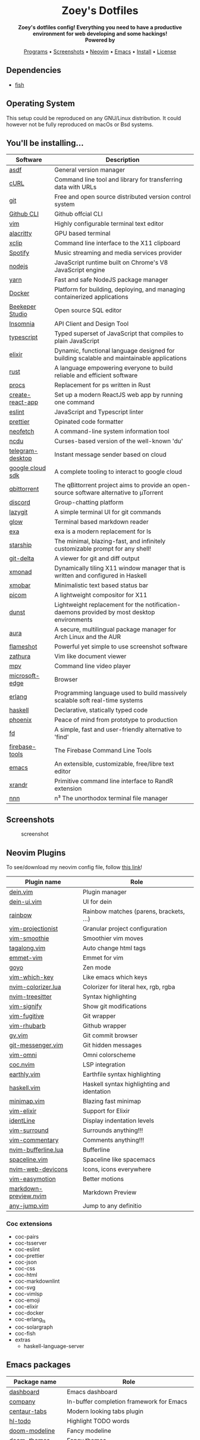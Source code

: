 #+author: Zoey de Souza Pessanha
#+email: mdsp@boosting.tech

#+begin_html
<h1 align="center">
  <br>
  <img src="./assets/logo.png" alt="Zoey's Logo" width="300">
  <br>
  Zoey's Dotfiles
  <br>
</h1>

<div align="center">
  <strong>Zoey's dotfiles config! Everything you need to have a productive environment for web developing and some hackings!</strong>
</div>

<div align="center">
  <img alt="License" src="https://img.shields.io/badge/license-MIT-%235FCC6F">
</div>

<div align="center">
  <strong>Powered by</strong>
  <br>
  <img src="https://img.shields.io/badge/-Arch-informational?style=for-the-badge&logo=Arch-Linux&logoColor=white&color=blue" alt="Arch Linux" />

  <img src="https://img.shields.io/badge/-Fish-informational?style=for-the-badge&logoColor=white&color=5927E3" alt="Fish shell" />

  <img src="https://img.shields.io/badge/-Haskell-informational?style=for-the-badge&logo=Haskell&logoColor=white&color=5D4F85" alt="Haskell" />

  <img src="https://img.shields.io/badge/-Elixir-informational?style=for-the-badge&logo=Elixir&logoColor=white&color=4B275F" alt="Elixir" />

  <img src="https://img.shields.io/badge/-Emacs-informational?style=for-the-badge&logo=GNU-Emacs&logoColor=white&color=7F5AB6" alt="Emacs" />
</div>

<p align="center">
  <a href="#programs">Programs</a> •
  <a href="#screenshots">Screenshots</a> •
  <a href="#neovim">Neovim</a> •
  <a href="#emacs">Emacs</a> •
  <a href="#install">Install</a> •
  <a href="#license">License</a>
</p>
#+end_html

** Dependencies
- [[https://github.com/fish-shell/fish-shell][fish]]

** Operating System

This setup could be reproduced on any GNU/Linux distribution. It could
however not be fully reproduced on macOs or Bsd systems.

** You'll be installing...
   :PROPERTIES:
   :CUSTOM_ID: programs
   :END:

   | Software         | Description                                                                                |
   |------------------+--------------------------------------------------------------------------------------------|
   | [[https://asdf-vm.com/][asdf]]             | General version manager                                                                    |
   | [[https://curl.haxx.se/][cURL]]             | Command line tool and library for transferring data with URLs                              |
   | [[https://git-scm.com/][git]]              | Free and open source distributed version control system                                    |
   | [[https://github.com/cli/cli][Github CLI]]       | Github offcial CLI                                                                         |
   | [[https://www.vim.org/][vim]]              | Highly configurable terminal text editor                                                   |
   | [[https://github.com/alacritty/alacritty][alacritty]]        | GPU based terminal                                                                         |
   | [[https://opensource.com/article/19/7/xclip][xclip]]            | Command line interface to the X11 clipboard                                                |
   | [[https://www.spotify.com/][Spotify]]          | Music streaming and media services provider                                                |
   | [[https://nodejs.org/en/][nodejs]]           | JavaScript runtime built on Chrome's V8 JavaScript engine                                  |
   | [[https://yarnpkg.com/][yarn]]             | Fast and safe NodeJS package manager                                                       |
   | [[https://www.docker.com/][Docker]]           | Platform for building, deploying, and managing containerized applications                  |
   | [[https://www.beekeeperstudio.io/][Beekeper Studio]]  | Open source SQL editor                                                                     |
   | [[https://insomnia.rest/][Insomnia]]         | API Client and Design Tool                                                                 |
   | [[https://www.typescriptlang.org/][typescript]]       | Typed superset of JavaScript that compiles to plain JavaScript                             |
   | [[https://elixir-lang.org/][elixir]]           | Dynamic, functional language designed for building scalable and maintainable applications  |
   | [[https://www.rust-lang.org/][rust]]             | A language empowering everyone to build reliable and efficient software                    |
   | [[https://github.com/dalance/procs][procs]]            | Replacement for ps written in Rust                                                         |
   | [[https://github.com/facebook/create-react-app][create-react-app]] | Set up a modern ReactJS web app by running one command                                     |
   | [[https://eslint.org/][eslint]]           | JavaScript and Typescript linter                                                           |
   | [[https://prettier.io/][prettier]]         | Opinated code formatter                                                                    |
   | [[https://github.com/dylanaraps/neofetch][neofetch]]         | A command-line system information tool                                                     |
   | [[https://github.com/ppetr/ncdu][ncdu]]             | Curses-based version of the well-known 'du'                                                |
   | [[https://web.telegram.org/][telegram-desktop]] | Instant message sender based on cloud                                                      |
   | [[https://cloud.google.com/sdk/][google cloud sdk]] | A complete tooling to interact to google cloud                                             |
   | [[https://www.qbittorrent.org/][qbittorrent]]      | The qBittorrent project aims to provide an open-source software alternative to µTorrent    |
   | [[https://discord.com/][discord]]          | Group-chatting platform                                                                    |
   | [[https://github.com/jesseduffield/lazygit][lazygit]]          | A simple terminal UI for git commands                                                      |
   | [[https://github.com/charmbracelet/glow][glow]]             | Terminal based markdown reader                                                             |
   | [[https://github.com/ogham/exa][exa]]              | exa is a modern replacement for ls                                                         |
   | [[https://starship.rs/][starship]]         | The minimal, blazing-fast, and infinitely customizable prompt for any shell!               |
   | [[https://github.com/dandavison/delta][git-delta]]        | A viewer for git and diff output                                                           |
   | [[https://xmonad.org/][xmonad]]           | Dynamically tiling X11 window manager that is written and configured in Haskell            |
   | [[https://hackage.haskell.org/package/xmobar][xmobar]]           | Minimalistic text based status bar                                                         |
   | [[https://github.com/yshui/picom][picom]]            | A lightweight compositor for X11                                                           |
   | [[https://dunst-project.org/][dunst]]            | Lightweight replacement for the notification-daemons provided by most desktop environments |
   | [[https://github.com/fosskers/aura][aura]]             | A secure, multilingual package manager for Arch Linux and the AUR                          |
   | [[https://github.com/flameshot-org/flameshot][flameshot]]        | Powerful yet simple to use screenshot software                                             |
   | [[https://github.com/pwmt/zathura][zathura]]          | Vim like document viewer                                                                   |
   | [[https://github.com/mpv-player/mpv][mpv]]              | Command line video player                                                                  |
   | [[https://www.microsoft.com/en-us/edge][microsoft-edge]]   | Browser                                                                                    |
   | [[https://www.erlang.org/][erlang]]           | Programming language used to build massively scalable soft real-time systems               |
   | [[https://www.haskell.org/][haskell]]          | Declarative, statically typed code                                                         |
   | [[https://www.phoenixframework.org/][phoenix]]          | Peace of mind from prototype to production                                                 |
   | [[https://github.com/sharkdp/fd][fd]]               | A simple, fast and user-friendly alternative to 'find'                                     |
   | [[https://github.com/firebase/firebase-tools][firebase-tools]]   | The Firebase Command Line Tools                                                            |
   | [[https://www.gnu.org/software/emacs/][emacs]]            | An extensible, customizable, free/libre text editor                                        |
   | [[https://github.com/freedesktop/xorg-xrandr][xrandr]]           | Primitive command line interface to RandR extension                                        |
   | [[https://github.com/jarun/nnn/][nnn]]              | n³ The unorthodox terminal file manager                                                    |
** Screenshots
   :PROPERTIES:
   :CUSTOM_ID: screenshots
   :END:

#+caption: screenshot
[[./assets/screenshot.png]]

** Neovim Plugins
   :PROPERTIES:
   :CUSTOM_ID: neovim
   :END:

To see/download my neovim config file, follow [[https://github.com/Mdsp9070/dotfiles/tree/12e57d78bf23f7a3abb48c79f757bb573a632210/nvim][this link]]!

| Plugin name           | Role                                       |
|-----------------------+--------------------------------------------|
| [[https://github.com/Shougo/dein.vim][dein.vim]]              | Plugin manager                             |
| [[https://github.com/wsdjeg/dein-ui.vim][dein-ui.vim]]           | UI for dein                                |
| [[https://github.com/luochen1990/rainbow][rainbow]]               | Rainbow matches (parens, brackets, ...)    |
| [[https://github.com/tpope/vim-projectionist][vim-projectionist]]     | Granular project configuration             |
| [[https://github.com/psliwka/vim-smoothie][vim-smoothie]]          | Smoothier vim moves                        |
| [[https://github.com/AndrewRadev/tagalong.vim][tagalong.vim]]          | Auto change html tags                      |
| [[https://github.com/mattn/emmet-vim][emmet-vim]]             | Emmet for vim                              |
| [[https://github.com/junegunn/goyo.vim][goyo]]                  | Zen mode                                   |
| [[https://github.com/liuchengxu/vim-which-key][vim-which-key]]         | Like emacs which keys                      |
| [[https://github.com/norcalli/nvim-colorizer.lua][nvim-colorizer.lua]]    | Colorizer for literal hex, rgb, rgba       |
| [[https://github.com/nvim-treesitter/nvim-treesitter][nvim-treesitter]]       | Syntax highlighting                        |
| [[https://github.com/mhinz/vim-signify][vim-signify]]           | Show git modifications                     |
| [[https://github.com/tpope/vim-fugitive][vim-fugitive]]          | Git wrapper                                |
| [[https://github.com/tpope/vim-rhubarb][vim-rhubarb]]           | Github wrapper                             |
| [[https://github.com/junegunn/gv.vim][gv.vim]]                | Git commit browser                         |
| [[https://github.com/rhysd/git-messenger.vim][git-messenger.vim]]     | Git hidden messages                        |
| [[https://github.com/GuiLra/vim-omni/][vim-omni]]              | Omni colorscheme                           |
| [[https://github.com/neoclide/coc.nvim][coc.nvim]]              | LSP integration                            |
| [[https://github.com/earthly/earthly.vim][earthly.vim]]           | Earthfile syntax highlighting              |
| [[https://github.com/neovimhaskell/haskell-vim][haskell.vim]]           | Haskell syntax highlighting and identation |
| [[https://github.com/wfxr/minimap.vim][minimap.vim]]           | Blazing fast minimap                       |
| [[https://github.com/elixir-editors/vim-elixir][vim-elixir]]            | Support for Elixir                         |
| [[https://github.com/Yggdroot/indentLine][identLine]]             | Display indentation levels                 |
| [[https://github.com/tpope/vim-surround][vim-surround]]          | Surrounds anything!!!                      |
| [[https://github.com/tpope/vim-commentary][vim-commentary]]        | Comments anything!!!                       |
| [[https://github.com/akinsho/nvim-bufferline.lua][nvim-bufferline.lua]]   | Bufferline                                 |
| [[https://github.com/glepnir/spaceline.vim][spaceline.vim]]         | Spaceline like spacemacs                   |
| [[https://github.com/kyazdani42/nvim-web-devicons][nvim-web-devicons]]     | Icons, icons everywhere                    |
| [[https://github.com/easymotion/vim-easymotion][vim-easymotion]]        | Better motions                             |
| [[https://github.com/iamcco/markdown-preview.nvim][markdown-preview.nvim]] | Markdown Preview                           |
| [[https://github.com/pechorin/any-jump.vim][any-jump.vim]]          | Jump to any definitio                      |

*** Coc extensions

- coc-pairs
- coc-tsserver
- coc-eslint
- coc-prettier
- coc-json
- coc-css
- coc-html
- coc-markdownlint
- coc-svg
- coc-vimlsp
- coc-emoji
- coc-elixir
- coc-docker
- coc-erlang_ls
- coc-solargraph
- coc-fish
- extras
  - haskell-language-server

** Emacs packages
   :PROPERTIES:
   :CUSTOM_ID: emacs
   :END:

| Package name            | Role                                                                 |
|-------------------------+----------------------------------------------------------------------|
| [[https://github.com/emacs-dashboard/emacs-dashboard][dashboard]]               | Emacs dashboard                                                      |
| [[https://github.com/company-mode/company-mode][company]]                 | In-buffer completion framework for Emacs                             |
| [[https://github.com/ema2159/centaur-tabs][centaur-tabs]]            | Modern looking tabs plugin                                           |
| [[https://github.com/tarsius/hl-todo][hl-todo]]                 | Highlight TODO words                                                 |
| [[https://github.com/seagle0128/doom-modeline][doom-modeline]]           | Fancy modeline                                                       |
| [[https://github.com/hlissner/emacs-doom-themes][doom-themes]]             | Fancy themes                                                         |
| [[https://github.com/jaypei/emacs-neotree][neotree]]                 | Tree plugin                                                          |
| [[https://github.com/emacsorphanage/git-gutter-fringe][git-gutter-fringe]]       | Fringe version of git-gutter.el                                      |
| [[https://github.com/akermu/emacs-libvterm][vterm]]                   | Emacs libvterm integration                                           |
| [[https://github.com/magit/magit][magit]]                   | A Git porcelain inside Emacs                                         |
| [[https://github.com/defunkt/gist.el][gist]]                    | Gists Emacs paste mode                                               |
| [[https://github.com/Fanael/rainbow-delimiters][rainbow-delimiters]]      | Rainbow matches (parens, brackets, ...)                              |
| [[https://github.com/emacsmirror/rainbow-mode][rainbow-mode]]            | Colorizer for hex, rgb and rgba                                      |
| [[https://github.com/bbatsov/projectile][projectile]]              | Project Interaction Library for Emacs                                |
| [[https://github.com/emacsmirror/paredit][paredit]]                 | Minor mode for editing parens                                        |
| [[https://github.com/flycheck/flycheck][flycheck]]                | On the Fly syntax checking                                           |
| [[https://github.com/clojure-emacs/clojure-mode][clojure-mode]]            | Support for Clojure                                                  |
| [[https://github.com/clojure-emacs/cider][cider]]                   | The Clojure Interactive Development Environment that Rocks for Emacs |
| [[https://github.com/clojure-emacs/clj-refactor.el][clj-refactor]]            | A collection of Clojure refactoring functions for Emacs              |
| [[https://github.com/borkdude/flycheck-clj-kondo][flycheck-clj-kondo]]      | Emacs integration for clj-kondo via flycheck                         |
| [[https://github.com/elixir-editors/emacs-elixir#installation][elixir-mode]]             | Support for Elixir                                                   |
| [[https://github.com/tonini/alchemist.el][alchemist]]               | Elixir Tooling Integration Into Emacs                                |
| [[https://github.com/ananthakumaran/exunit.el][ex-unit]]                 | Emacs ExUnit test runner                                             |
| [[https://github.com/aaronjensen/flycheck-credo][flycheck-credo]]          | Credo integration                                                    |
| [[https://github.com/flycheck/flycheck-cask][flycheck-cask]]           | Cask support for Flycheck                                            |
| [[https://melpa.org/#/erlang][erlang]]                  | Erlang support                                                       |
| [[https://github.com/haskell/haskell-mode][haskell-mode]]            | Support for Haskell                                                  |
| [[https://github.com/jyp/dante][dante]]                   | Emacs mode for Interactive Haskell                                   |
| [[https://github.com/mooz/js2-mode][js2-mode]]                | Support for JavaScript                                               |
| [[https://github.com/felipeochoa/rjsx-mode][rjsx-mode]]               | Support for JSX syntax                                               |
| [[https://github.com/emacs-typescript/typescript.el][typescript-mode]]         | Support for TypeScript                                               |
| [[https://github.com/magnars/js2-refactor.el][js2-refactor]]            | A JavaScript refactoring library for Emacs                           |
| [[https://github.com/jyp/attrap][attrap]]                  | ATtempt To Repair At Point (Emacs flycheck extension)                |
| [[https://github.com/jwiegley/use-package][use-package]]             | A use-package declaration for simplifying your .emacs                |
| [[https://orgmode.org/][org]]                     | Support for Org files                                                |
| [[https://github.com/emacs-lsp/lsp-mode][lsp-mode]]                | Emacs client/library for the Language Server Protocol                |
| [[https://github.com/emacs-lsp/lsp-ui][lsp-ui]]                  | UI integrations for lsp-mode                                         |
| [[https://github.com/emacs-lsp/lsp-haskell][lsp-haskell]]             | An Emacs Lisp library for interacting with a Haskell language server |
| [[https://melpa.org/#/markdown-mode][markdown-mode]]           | Support for Markdown                                                 |
| [[https://github.com/ardumont/markdown-toc][markdown-toc]]            | Create TOC in markdown                                               |
| [[https://github.com/Fanael/edit-indirect][edit-indirect]]           | Edit regions in separate buffers                                     |
| [[https://github.com/seagle0128/grip-mode][grip-mode]]               | Instant Github-flavored Markdown/Org preview using grip              |
| [[https://github.com/emacsmirror/fish-mode][fish-mode]]               | Support for Fish files                                               |
| [[https://github.com/Alexander-Miller/company-shell][company-shell]]           | Completions for shell scripting                                      |
| [[https://github.com/smihica/emmet-mode][emmet-mode]]              | Emmet for Emacs                                                      |
| [[https://github.com/fxbois/web-mode][web-mode]]                | Web template editing mode for Emacs                                  |
| [[https://github.com/osv/company-web][company-web]]             | Emacs company backend for html, jade, slim                           |
| [[https://www.emacswiki.org/emacs/css-mode.el][css-mode]]                | Support for CSS                                                      |
| [[https://github.com/purcell/less-css-mode][less-css-mode]]           | Support for LESS                                                     |
| [[https://github.com/nex3/sass-mode][sass-mode]]               | SASS support                                                         |
| [[https://github.com/dryman/toml-mode.el][toml-mode]]               | TOML support                                                         |
| [[https://github.com/yoshiki/yaml-mode][yaml-mode]]               | YAML support                                                         |
| [[https://github.com/joshwnj/json-mode][json-mode]]               | JSON support                                                         |
| [[https://github.com/domtronn/all-the-icons.el][all-the-icons]]           | Well... Al the Icons                                                 |
| [[https://github.com/iqbalansari/emacs-emojify][emojify]]                 | Display emojis in Emacs                                              |
| [[https://github.com/purcell/page-break-lines][page-break-lines]]        | Display ugly ^L page breaks as tidy horizontal lines                 |
| [[https://github.com/joaotavora/yasnippet][yasnippets]]              | A template system for Emacs                                          |
| [[https://github.com/flycheck/flycheck-popup-tip][flycheck-popup-tip]]      | Display Flycheck error messages using popup.el                       |
| [[https://github.com/lassik/emacs-format-all-the-code][format-all]]              | Auto-format source code in many languages with one command           |
| [[https://github.com/rexim/org-cliplink][org-cliplink]]            | Insert org-mode links from clipboard                                 |
| [[https://github.com/fuxialexander/org-pdftools][org-pdftools]]            | A custom org link type for pdf-tools                                 |
| [[https://github.com/magit/orgit][orgit]]                   | Support for Org links to Magit buffers                               |
| [[https://github.com/Kungsgeten/org-brain][org-brain]]               | Org-mode wiki + concept-mapping                                      |
| [[https://github.com/abo-abo/org-download][org-download]]            | Drag and drop images to Emacs org-mode                               |
| [[https://github.com/anler/centered-window-mode][centered-window-mode]]    | Centers all buffer text                                              |
| [[https://github.com/takaxp/org-tree-slide][org-tree-slide]]          | A presentation tool for org-mode                                     |
| [[https://github.com/justbur/emacs-which-key][which-key]]               | Emacs package that displays available keybindings in popup           |
| [[https://github.com/victorolinasc/ob-elixir][ob-elixir]]               | Org-Mode Elixir language support                                     |
| [[https://github.com/sabof/org-bullets][org-bullets]]             | UTF-8 bullets for org-mode                                           |
| [[https://github.com/org-roam/org-roam][org-roam]]                | Rudimentary Roam replica with Org-mode                               |
| [[https://github.com/sebastiencs/company-box][company-box]]             | A company front-end with icons                                       |
| [[https://github.com/company-mode/company-quickhelp][company-quickhelp]]       | Documentation popup for Company                                      |
| [[https://github.com/raxod502/selectrum][selectrum]]               | Better solution for incremental narrowing in Emacs                   |
| [[https://github.com/oantolin/orderless][orderless]]               | Emacs completion style that matches multiple regexps in any order    |
| [[https://github.com/minad/consult][consult]]                 | Consulting completing-read                                           |
| [[https://stable.melpa.org/#/consult-flycheck][consult-flycheck]]        | Flychekc extension for Consult                                       |
| [[https://github.com/redguardtoo/evil-nerd-commenter][evil-nerd-commenter]]     | Comment/uncomment lines efficiently                                  |
| [[https://github.com/jwiegley/use-package/blob/master/bind-key.el][bind-key]]                | A simple way to manage personal keybindings                          |
| [[https://elpa.gnu.org/packages/gnu-elpa-keyring-update.html][gnu-elpa-keyring-update]] | Updates the GPG keys used by the ELPA package manager                |
| [[https://github.com/emacsmirror/diminish][diminish]]                | Diminished modes are minor modes with no modeline display            |
| [[https://github.com/Malabarba/paradox][paradox]]                 | Project for modernizing Emacs' Package Menu                          |
| [[https://github.com/rranelli/auto-package-update.el][auto-package-update]]     | Automatically update Emacs packages                                  |
| [[https://github.com/tarsius/minions][minions]]                 | A minor-mode menu for the mode line                                  |
| [[https://github.com/lewang/ws-butler][ws-butler]]               | Unobtrusively trim extraneous white-space                            |

** Install
   :PROPERTIES:
   :CUSTOM_ID: install
   :END:
Clone this repo:

#+begin_example
  gh repo clone Mdsp9070/dorfiles

  # or

  git clone https://github.com/Mdsp9070/dotfiles
#+end_example

Then cd into it and run the installer script! You need to have all the
dependencies satisfied to everything work well!

#+begin_example
  cd dotfiles && ./install.fish
#+end_example

** License
   :PROPERTIES:
   :CUSTOM_ID: license
   :END:

[[./LICENSE][MIT License]]
